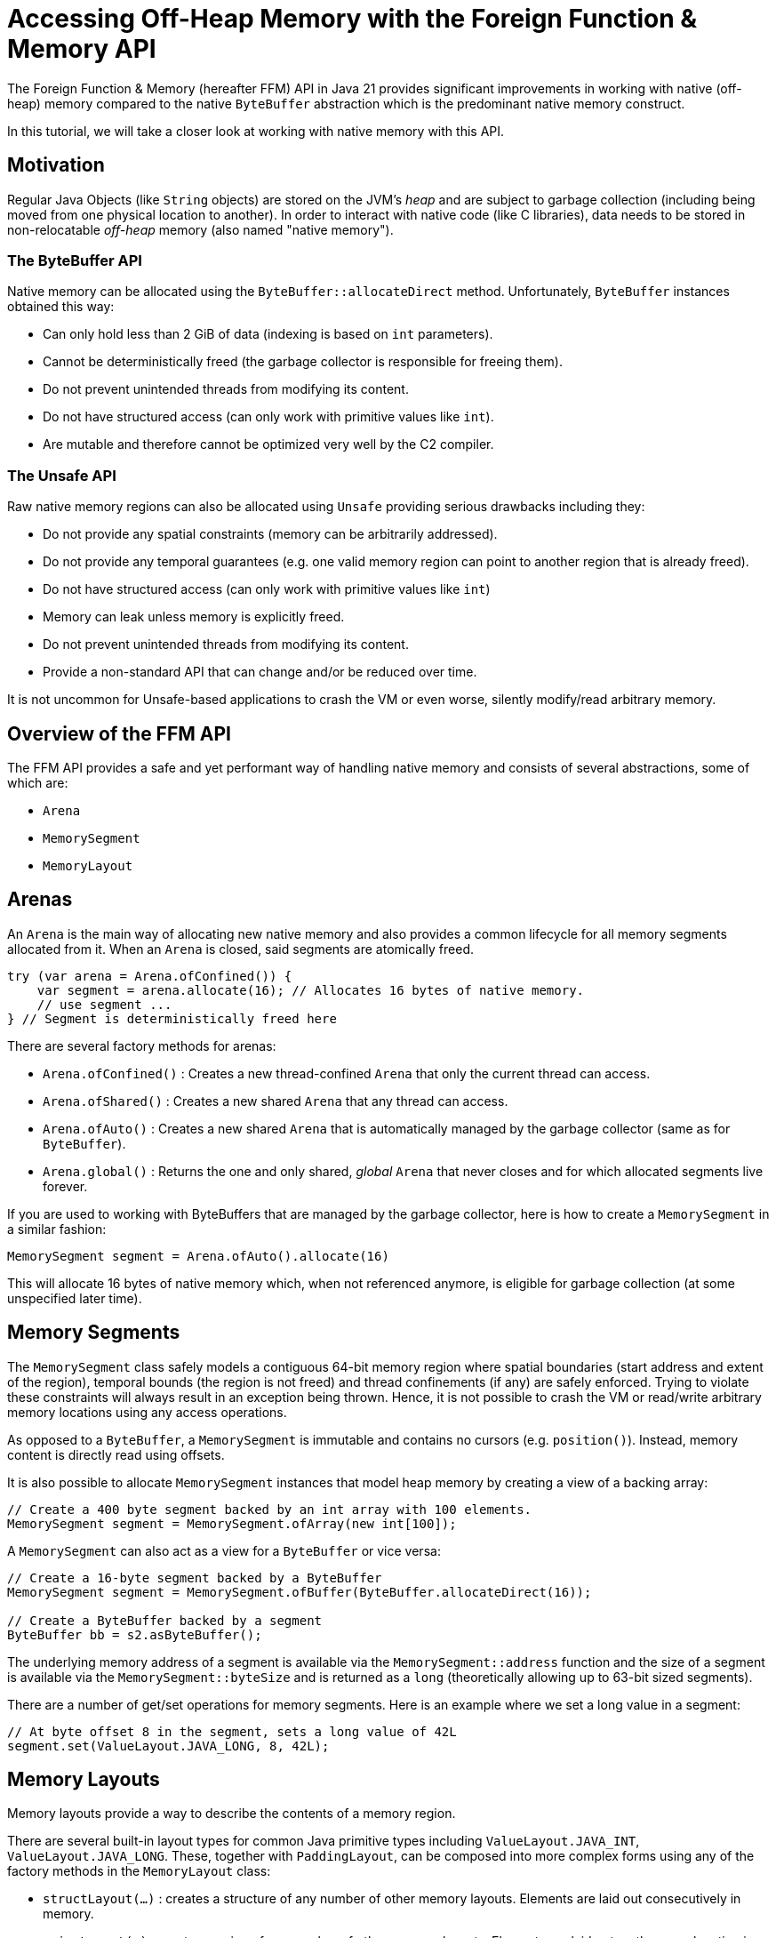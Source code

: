 = Accessing Off-Heap Memory with the Foreign Function & Memory API

The Foreign Function & Memory (hereafter FFM) API in Java 21 provides significant improvements in working with native (off-heap) memory compared to the native `ByteBuffer` abstraction which is the predominant native memory construct.

In this tutorial, we will take a closer look at working with native memory with this API.

== Motivation

Regular Java Objects (like `String` objects) are stored on the JVM's _heap_ and are subject to garbage collection (including being moved from one physical location to another). In order to interact with native code (like C libraries), data needs to be stored in non-relocatable _off-heap_ memory (also named "native memory").

=== The ByteBuffer API

Native memory can be allocated using the `ByteBuffer::allocateDirect` method. Unfortunately, `ByteBuffer` instances obtained this way:

* Can only hold less than 2 GiB of data (indexing is based on `int` parameters).
* Cannot be deterministically freed (the garbage collector is responsible for freeing them).
* Do not prevent unintended threads from modifying its content.
* Do not have structured access (can only work with primitive values like `int`).
* Are mutable and therefore cannot be optimized very well by the C2 compiler.

=== The Unsafe API

Raw native memory regions can also be allocated using `Unsafe` providing serious drawbacks including they:

* Do not provide any spatial constraints (memory can be arbitrarily addressed).
* Do not provide any temporal guarantees (e.g. one valid memory region can point to another region that is already freed).
* Do not have structured access (can only work with primitive values like `int`)
* Memory can leak unless memory is explicitly freed.
* Do not prevent unintended threads from modifying its content.
* Provide a non-standard API that can change and/or be reduced over time.

It is not uncommon for Unsafe-based applications to crash the VM or even worse, silently modify/read arbitrary memory.

== Overview of the FFM API

The FFM API provides a safe and yet performant way of handling native memory and consists of several abstractions, some of which are:

* `Arena`
* `MemorySegment`
* `MemoryLayout`

== Arenas

An `Arena` is the main way of allocating new native memory and also provides a common lifecycle for all memory segments allocated from it. When an `Arena` is closed, said segments are atomically freed.

```
try (var arena = Arena.ofConfined()) {
    var segment = arena.allocate(16); // Allocates 16 bytes of native memory.
    // use segment ...
} // Segment is deterministically freed here
```

There are several factory methods for arenas:

* `Arena.ofConfined()` : Creates a new thread-confined `Arena` that only the current thread can access.
* `Arena.ofShared()` : Creates a new shared `Arena` that any thread can access.
* `Arena.ofAuto()` : Creates a new shared `Arena` that is automatically managed by the garbage collector (same as for `ByteBuffer`).
* `Arena.global()` : Returns the one and only shared, _global_ `Arena` that never closes and for which allocated segments live forever.

If you are used to working with ByteBuffers that are managed by the garbage collector, here is how to create a `MemorySegment` in a similar fashion:

`MemorySegment segment = Arena.ofAuto().allocate(16)`

This will allocate 16 bytes of native memory which, when not referenced anymore, is eligible for garbage collection (at some unspecified later time).

== Memory Segments

The `MemorySegment` class safely models a contiguous 64-bit memory region where spatial boundaries (start address and extent of the region), temporal bounds (the region is not freed) and thread confinements (if any) are safely enforced. Trying to violate these constraints will always result in an exception being thrown. Hence, it is not possible to crash the VM or read/write arbitrary memory locations using any access operations.

As opposed to a `ByteBuffer`, a `MemorySegment` is immutable and contains no cursors (e.g. `position()`). Instead, memory content is directly read using offsets.

It is also possible to allocate `MemorySegment` instances that model heap memory by creating a view of a backing array:

```
// Create a 400 byte segment backed by an int array with 100 elements.
MemorySegment segment = MemorySegment.ofArray(new int[100]);
```

A `MemorySegment` can also act as a view for a `ByteBuffer` or vice versa:

```
// Create a 16-byte segment backed by a ByteBuffer
MemorySegment segment = MemorySegment.ofBuffer(ByteBuffer.allocateDirect(16));

// Create a ByteBuffer backed by a segment
ByteBuffer bb = s2.asByteBuffer();
```

The underlying memory address of a segment is available via the `MemorySegment::address` function and the size of a segment is available via the `MemorySegment::byteSize` and is returned as a `long` (theoretically allowing up to 63-bit sized segments).

There are a number of get/set operations for memory segments. Here is an example where we set a long value in a segment:

```
// At byte offset 8 in the segment, sets a long value of 42L
segment.set(ValueLayout.JAVA_LONG, 8, 42L);
```

== Memory Layouts

Memory layouts provide a way to describe the contents of a memory region.

There are several built-in layout types for common Java primitive types including `ValueLayout.JAVA_INT`, `ValueLayout.JAVA_LONG`. These, together with `PaddingLayout`, can be composed into more complex forms using any of the factory methods in the `MemoryLayout` class:

* `structLayout(...)` : creates a structure of any number of other memory layouts. Elements are laid out consecutively in memory.
* `unionLayout(...)` : creates a union of any number of other memory layouts. Elements are laid out on the same location in memory.
* `sequenceLayout(...)` : creates a sequence (repetition) of a single other memory layout. Elements are laid out consecutively in memory.

For example, the layout of an array of 128 longs can be modeled like this:

```
SequenceLayout sequenceLayout = MemoryLayout.sequenceLayout(128, JAVA_LONG);
```


Here is another example with a C struct:

```
struct Point {
   int x;
   int y;
};
```

where a corresponding `MemoryLayout` can be modeled like this:

```
MemoryLayout POINT = structLayout(
    JAVA_INT.withName("x"),
    JAVA_INT.withName("y")
);
```

Provided we have statically imported `MemoryLayout.{empty}*` and `ValueLayout.{empty}*`

=== Structured Segment Access

Structured memory can be accessed using `VarHandle` instances:

```
// Accessor for x
private static final VarHandle X = POINT.varHandle(groupElement("x"));
// Accessor for y
private static final VarHandle Y = POINT.varHandle(groupElement("y"));

...

try (var arena = Arena.ofConfined()) {
    MemorySegment point = arena.allocate(POINT);
    X.set(point, 3);
    Y.set(point, 4);
    System.out.println(
            Arrays.toString(point.toArray(JAVA_INT)) // [3, 4]
    );
} // Point is deterministically freed here

```

NOTE:: `VarHandle` variables should be declared `static final` in order to enable full performance.

=== Modeling Structs

By creating a wrapper class, memory segments can be viewed as ordinary Java objects even though they might be backed by native memory:

```
    static final class Point {

        private static final MemoryLayout POINT = structLayout(
                JAVA_INT.withName("x"),
                JAVA_INT.withName("y")
        ).withName("point");

        private static final VarHandle X = POINT.varHandle(groupElement("x"));
        private static final VarHandle Y = POINT.varHandle(groupElement("y"));

        private final MemorySegment segment;

        public Point(Arena arena) {
            this.segment = arena.allocate(POINT);
        }

        public Point(Segment segment) {
            this.segment = Objects.requireNonNull(segment);
        }


        int x() {
            return (int) X.get(segment);
        }

        int y() {
            return (int) Y.get(segment);
        }

        void x(int x) {
            X.set(segment, x);
        }

        void y(int y) {
            Y.set(segment, y);
        }

        @Override
        public String toString() {
            return "Point[" + x() + ", " + y() + "]";
        }

        @Override
        public boolean equals(Object o) {
            return o instanceof Point that &&
                    this.x() == that.x() &&
                    this.x() == that.y();
        }

        @Override
        public int hashCode() {
            return Objects.hash(x(), y());
        }
    }
```


== Slicing Memory Segments

Memory segments can be sliced to provide a spatially reduced view of an arbitrary subsection of backing segments:

```
// Create a slice of a memory location representing the x-coordinate of a point segment
MemorySegment xSegment = pointSegment.slice(0, JAVA_INT);
// Create a slice of a memory location representing the y-coordinate of a point segment
MemorySegment ySegment = pointSegment.slice(4, JAVA_INT);
```

Interestingly, it is possible to create a `Stream` of slices from any memory segment using an arbitrary memory layout. For example, we could create a stream of slices of points from a memory segment that contains a sequence of points:

```
segment.elements(Point.POINT)      // Stream<MemorySegment> slices of size 16
    .map(Point::new)               // Stream<Point>
    .forEach(System.out::println);
```

This will print out all out points on the standard output.

By initially using `Arena.ofShared` when creating the memory segment with a sequence, a parallel stream can be constructed.

== Working with Memory-Mapped Files

It is also possible to map a region of a file into a mapped memory segment:

```
Set<OpenOption> sparse = Set.of(CREATE_NEW, SPARSE, READ, WRITE);

try (var fc = FileChannel.open(Path.of("sparse"), sparse)) {

    // Create a large mapped memory segment managed by the GC (Arena.auto())
     // The file can be shared across threads and/or processes
    MemorySegment mapped = fc.map(READ_WRITE, 0, 1L << 26, Arena.ofAuto());

    System.out.println(mapped);
}
```

This is useful when doing fast persistent inter-thread communication for example.

=== Preview Feature

The FFM API is a _preview feature_ in Java 21 and, in order to use it, we must use the `--enable-preview` command line argument as https://www.baeldung.com/java-preview-features[described here].

It is expected that the FFM API will be a final feature in Java 22.

=== Conclusion

In this article, we have learned the basics of the FFM API in Java 21.

Initially, we looked at some of the previous constructs like `ByteBuffer` and `Unsafe` and their limitations. Then we learned how the FFM API provides a safe and performant abstraction of both native and heap memory.

Finally, we explored some examples using the API.

== Resources

* https://openjdk.org/jeps/434[JEP 442] Foreign Function & Memory API (Third Preview)
* Run your own code on an early access JDK today by downloading a https://jdk.java.net[JDK Early-Access Build].

